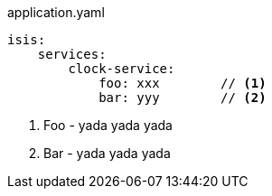 :Notice: Licensed to the Apache Software Foundation (ASF) under one or more contributor license agreements. See the NOTICE file distributed with this work for additional information regarding copyright ownership. The ASF licenses this file to you under the Apache License, Version 2.0 (the "License"); you may not use this file except in compliance with the License. You may obtain a copy of the License at. http://www.apache.org/licenses/LICENSE-2.0 . Unless required by applicable law or agreed to in writing, software distributed under the License is distributed on an "AS IS" BASIS, WITHOUT WARRANTIES OR  CONDITIONS OF ANY KIND, either express or implied. See the License for the specific language governing permissions and limitations under the License.



// ISIS-2524: if there are any configuration parameters that are relevant, then they could be automatically brought in here.

// to identify the parameters, would either be by convention, alternatively by a javadoc hint in the configuration parameter as to which classes it related to.

[source,yaml]
.application.yaml
----
isis:
    services:
        clock-service:
            foo: xxx        // <.>
            bar: yyy        // <.>
----
<.> Foo - yada yada yada
// ISIS-2524: extracted from javadoc of IsisConfiguration)
<.> Bar - yada yada yada
